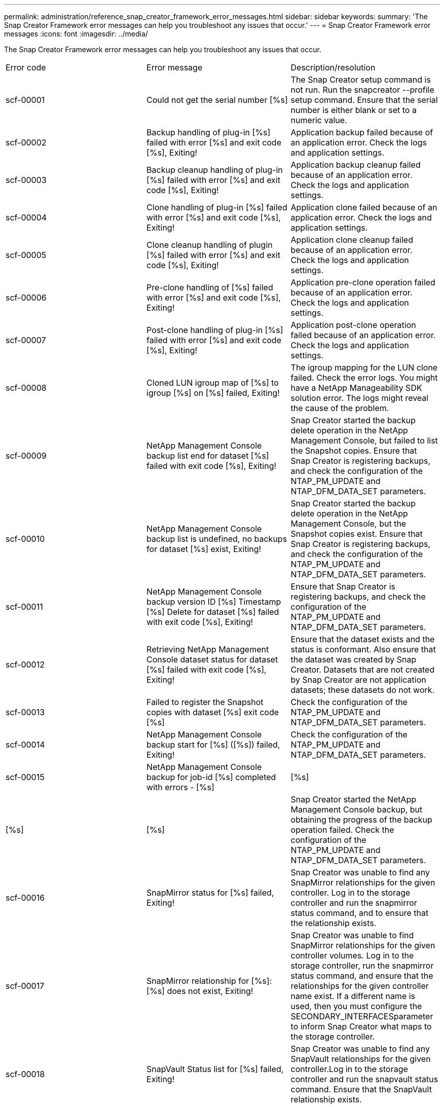 ---
permalink: administration/reference_snap_creator_framework_error_messages.html
sidebar: sidebar
keywords: 
summary: 'The Snap Creator Framework error messages can help you troubleshoot any issues that occur.'
---
= Snap Creator Framework error messages
:icons: font
:imagesdir: ../media/

[.lead]
The Snap Creator Framework error messages can help you troubleshoot any issues that occur.

|===
| Error code| Error message| Description/resolution
a|
scf-00001
a|
Could not get the serial number [%s]
a|
The Snap Creator setup command is not run. Run the snapcreator --profile setup command. Ensure that the serial number is either blank or set to a numeric value.

a|
scf-00002
a|
Backup handling of plug-in [%s] failed with error [%s] and exit code [%s], Exiting!
a|
Application backup failed because of an application error. Check the logs and application settings.

a|
scf-00003
a|
Backup cleanup handling of plug-in [%s] failed with error [%s] and exit code [%s], Exiting!
a|
Application backup cleanup failed because of an application error. Check the logs and application settings.

a|
scf-00004
a|
Clone handling of plug-in [%s] failed with error [%s] and exit code [%s], Exiting!
a|
Application clone failed because of an application error. Check the logs and application settings.

a|
scf-00005
a|
Clone cleanup handling of plugin [%s] failed with error [%s] and exit code [%s], Exiting!
a|
Application clone cleanup failed because of an application error. Check the logs and application settings.

a|
scf-00006
a|
Pre-clone handling of [%s] failed with error [%s] and exit code [%s], Exiting!
a|
Application pre-clone operation failed because of an application error. Check the logs and application settings.

a|
scf-00007
a|
Post-clone handling of plug-in [%s] failed with error [%s] and exit code [%s], Exiting!
a|
Application post-clone operation failed because of an application error. Check the logs and application settings.

a|
scf-00008
a|
Cloned LUN igroup map of [%s] to igroup [%s] on [%s] failed, Exiting!
a|
The igroup mapping for the LUN clone failed. Check the error logs. You might have a NetApp Manageability SDK solution error. The logs might reveal the cause of the problem.

a|
scf-00009
a|
NetApp Management Console backup list end for dataset [%s] failed with exit code [%s], Exiting!
a|
Snap Creator started the backup delete operation in the NetApp Management Console, but failed to list the Snapshot copies. Ensure that Snap Creator is registering backups, and check the configuration of the NTAP_PM_UPDATE and NTAP_DFM_DATA_SET parameters.

a|
scf-00010
a|
NetApp Management Console backup list is undefined, no backups for dataset [%s] exist, Exiting!
a|
Snap Creator started the backup delete operation in the NetApp Management Console, but the Snapshot copies exist. Ensure that Snap Creator is registering backups, and check the configuration of the NTAP_PM_UPDATE and NTAP_DFM_DATA_SET parameters.

a|
scf-00011
a|
NetApp Management Console backup version ID [%s] Timestamp [%s] Delete for dataset [%s] failed with exit code [%s], Exiting!
a|
Ensure that Snap Creator is registering backups, and check the configuration of the NTAP_PM_UPDATE and NTAP_DFM_DATA_SET parameters.
a|
scf-00012
a|
Retrieving NetApp Management Console dataset status for dataset [%s] failed with exit code [%s], Exiting!
a|
Ensure that the dataset exists and the status is conformant. Also ensure that the dataset was created by Snap Creator. Datasets that are not created by Snap Creator are not application datasets; these datasets do not work.

a|
scf-00013
a|
Failed to register the Snapshot copies with dataset [%s] exit code [%s]
a|
Check the configuration of the NTAP_PM_UPDATE and NTAP_DFM_DATA_SET parameters.
a|
scf-00014
a|
NetApp Management Console backup start for [%s] ([%s]) failed, Exiting!
a|
Check the configuration of the NTAP_PM_UPDATE and NTAP_DFM_DATA_SET parameters.
a|
scf-00015
a|
NetApp Management Console backup for job-id [%s] completed with errors - [%s]|[%s]|[%s]|[%s]
a|
Snap Creator started the NetApp Management Console backup, but obtaining the progress of the backup operation failed. Check the configuration of the NTAP_PM_UPDATE and NTAP_DFM_DATA_SET parameters.

a|
scf-00016
a|
SnapMirror status for [%s] failed, Exiting!
a|
Snap Creator was unable to find any SnapMirror relationships for the given controller. Log in to the storage controller and run the snapmirror status command, and to ensure that the relationship exists.

a|
scf-00017
a|
SnapMirror relationship for [%s]:[%s] does not exist, Exiting!
a|
Snap Creator was unable to find SnapMirror relationships for the given controller volumes. Log in to the storage controller, run the snapmirror status command, and ensure that the relationships for the given controller name exist. If a different name is used, then you must configure the SECONDARY_INTERFACESparameter to inform Snap Creator what maps to the storage controller.

a|
scf-00018
a|
SnapVault Status list for [%s] failed, Exiting!
a|
Snap Creator was unable to find any SnapVault relationships for the given controller.Log in to the storage controller and run the snapvault status command. Ensure that the SnapVault relationship exists.

a|
scf-00019
a|
SnapVault relationship for [%s]:[%s] does not exist, Exiting!
a|
Snap Creator was unable to find the SnapVault relationship.Log in to the storage controller and run the snapvault status command. Ensure that the SnapVault relationship for the given controller name exists. If a different name is used, then you must configure the SECONDARY_INTERFACES parameter to tell Snap Creator what maps to the storage controller.

a|
scf-00020
a|
Running SnapVault update on destination [%s] using source [%s] failed!
a|
Snap Creator was unable to start SnapVault update. Log in to the storage controller and run the snapvault status command. Ensure that the SnapVault relationship for the given controller name exists. If a different name is used, then you must configure the SECONDARY_INTERFACES parameter to tell Snap Creator what maps to the storage controller.

a|
scf-00021
a|
SnapMirror transfer error detected - [%s], Exiting!
a|
Check the error and storage controller settings for SnapMirror.
a|
scf-00022
a|
SnapMirror update on source [%s] failed to complete in [%s] minutes, Exiting!
a|
The SnapMirror update took longer than the configured wait time. You can adjust the wait time by increasing the value for NTAP_SNAPMIRROR_WAIT in the configuration file.

a|
scf-00023
a|
SnapVault update on source [%s] failed to complete in [%s] minutes, Exiting!
a|
The SnapVault update took longer than the configured wait time. You can adjust the wait time by increasing the value for NTAP_SNAPVAULT_WAIT in the configuration file.

a|
scf-00024
a|
SnapVault transfer Error detected - [%s], Exiting!
a|
Check the error and storage controller settings for SnapVault.
a|
scf-00025
a|
Post restore handling of plug-in [%s] failed with error [%s] and exit code [%s]
a|
Application post restore operation failed because of an application error. Check the logs and application settings.

a|
scf-00026
a|
Restore cleanup handling of plug-in [%s] failed with error [%s] and exit code [%s]
a|
Application restore cleanup operation failed because of an application error. Check the logs and application settings.

a|
scf-00027
a|
Pre restore handling of plug-in [%s] failed with error [%s] and exit code [%s]
a|
Application pre restore operation failed because of an application error. Check the logs and application settings.

a|
scf-00028
a|
Auto Discovery for plug-in [%s] failed with error [%s] and exit code [%s], Exiting!
a|
Application discovery failed because of an application error. Check the logs and application settings. In addition, automatic discovery can be disabled by setting APP_AUTO_DISCOVERY=N and commenting out VALIDATE_VOLUMES.

a|
scf-00029
a|
Auto Discovery for plug-in [%s] failed because environment is empty, Exiting!
a|
The application plug-in does not support the use automatic discovery. Disable automatic discovery by setting APP_AUTO_DISCOVERY=N.

a|
scf-00030
a|
File system quiesce for plug-in [%s] failed with error [%s] and exit code [%s], Exiting!
a|
File system quiesce failed because of a file system error. Check the logs and file system settings. To ignore errors and proceed with the backup, you can set APP_IGNORE_ERROR=Y.

a|
scf-00031
a|
File system quiesce for plug-in [%s] encountered errors, exit code [%s], proceeding with backup!
a|
File system quiesce failed because of a file system error. However, APP_IGNORE_ERROR=Y; Snap Creator will proceed with the backup. Check the logs and file system settings.

a|
scf-00032
a|
Application unquiesce failed due to application error. To ignore application errors and to proceed with backup, you can set APP_IGNORE_ERROR=Y
a|
Check the logs and application settings.
a|
scf-00033
a|
Application unquiesce for plug-in [%s] failed with exit code [%s], proceeding with backup!
a|
Application unquiesce failed because of an application error. However, the APP_IGNORE_ERROR=Y; Snap Creator proceeds with the backup. Check logs and application settings.

a|
scf-00034
a|
LUN clone create of [%s] from [%s] on [%s]:[%s] failed, Exiting!
a|
The LUN clone creation failed. Check the error logs. There might be a NetApp Manageability error. The logs might reveal the cause of the problem.

a|
scf-00035
a|
Inventory of LUNs on [%s] failed, Exiting!
a|
The LUN list create failed. Check the error logs. There might be a NetApp Manageability error. The logs might reveal the cause of the problem.

a|
scf-00036
a|
Application quiesce for plug-in [%s] failed, no exit code returned from plug-in, Exiting!
a|
Application quiesce finished with no exit code. Check the logs and application settings.

a|
scf-00037
a|
Application quiesce for plug-in [%s] failed with error [%s] and exit code [%s], Exiting!
a|
Application quiesce failed because of an application error. Check the logs and application settings. To ignore application errors and proceed with backup, you can set APP_IGNORE_ERROR=Y.

a|
scf-00038
a|
Application quiesce for plug-in [%s] failed with exit code [%s], continuing with backup.
a|
Application quiesce failed because of an application error. However, the APP_IGNORE_ERROR=Y; Snap Creator proceeds with the backup. Check the logs and application settings.

a|
scf-00039
a|
The controller [%s] specified did not match any controllers specified in the configuration. Check the NTAP_USERS parameter in the configuration file.
a|
Check NTAP_USERS and ensure that the storage controller is defined in the configuration file.
a|
scf-00040
a|
The volume [%s] specified did not match any storage system or volume specified in the configuration. Check the VOLUMES parameter in the configuration file.
a|
Check the VOLUMES setting in the configuration file and ensure that the correct controller volumes are configured.
a|
scf-00041
a|
Clustered Data ONTAP detected but CMODE_CLUSTER_NAME is not configured correctly. Check the configuration parameter, Exiting!
a|
The CMODE_CLUSTER_NAME parameter is required and used for AutoSupport and SnapMirror. You should define this parameter correctly in the configuration file.

a|
scf-00042
a|
Clustered Data ONTAP detected, but CMODE_CLUSTER_USERS is not configured correctly. Check the configuration parameter, Exiting!
a|
The parameters CMODE_CLUSTER_NAME and CMODE_CLUSTER_USERS are required and used for AutoSupport and SnapMirror. You should define these parameters correctly in the configuration file.

a|
scf-00043
a|
SnapVault is not supported in clustered Data ONTAP, set NTAP_SNAPVAULT_UPDATE to N in configuration.
a|
Check configuration and change parameter. Clustered Data ONTAP does not support SnapVault.

a|
scf-00044
a|
The META_DATA_VOLUME parameter is defined, but storage system:volume specified does not match what is configured in VOLUMES parameter. Check the configuration.
a|
The META_DATA_VOLUME parameter is not specified in VOLUMES. Add the metadata volume to VOLUMES.

a|
scf-00045
a|
The META_DATA_VOLUME parameter is defined but it cannot be the only volume specified in VOLUMES parameter. The metadata volume must be a separate volume.
a|
The volume specified in META_DATA_VOLUME is the only volume present in VOLUMES. There should be other volumes also. Do not use META_DATA_VOLUME for normal Snapshot operation.

a|
scf-00046
a|
NetApp Management Console supports only timestamp Snapshot copies.
a|
Update the configuration file, and set the SNAP_TIMESTAMP_ONLY option to Y.
a|
scf-00047
a|
Incompatible settings have been selected. The NTAP_SNAPVAULT_UPDATE and NTAP_SNAPVAULT_SNAPSHOT options both cannot be enabled
a|
Edit the configuration file, and disable one of the two options.
a|
scf-00048
a|
Mount handling of plug-in [%s] failed with error [%s] and exit code [%s], Exiting!
a|
Application mount failed because of an application error. Check the logs and application settings.

a|
scf-00049
a|
Unmount handling of plug-in [%s] failed with error [%s] and exit code [%s], Exiting!
a|
Application unmount failed because of an application error. Check the logs and application settings.

a|
scf-00050
a|
Custom action is supported only for application plug-ins
a|
The APP_NAME parameter is not set in the configuration file. This parameter determines which plug-in to use. The custom action is only supported with an application plug-in.

a|
scf-00051
a|
NetApp Management Console dataset creation failed for [%s] with exit code [%s], Exiting!
a|
Check the debug error message. There could be a problem while communicating with the Active IQ Unified Manager server.

a|
scf-00052
a|
Restore handling of plug-in [%s] failed with error [%s] exit code [%s], Exiting!
a|
Restore failed because of an application error. Check the logs and application settings.

a|
scf-00053
a|
File system unquiesce for plug-in [%s] failed with error [%s] and exit code [%s], Exiting!
a|
File system unquiesce failed because of a file system error. However, the APP_IGNORE_ERROR=Y; Snap Creator proceeds with the backup. Check the logs and file system settings.

a|
scf-00054
a|
File system unquiesce for plug-in [%s] encountered errors, exit code [%s], proceeding with backup!
a|
File system unquiesce failed because of file system error. However, the APP_IGNORE_ERROR=Y; Snap Creator proceeds with the backup. Check the logs and file system settings.

a|
scf-00055
a|
NetApp Management Console driven backup [%s] of dataset [%s] with policy [%s] on storage controller [%s]
a|
N/A
a|
scf-00056
a|
Creating NetApp Management Console driven backup [%s] of dataset [%s] with policy [%s] on storage controller [%s] finished successfully
a|
N/A
a|
scf-00057
a|
Creating NetApp Management Console driven backup [%s] of dataset [%s] with policy [%s] on storage controller [%s] failed with error [%s]
a|
Check the configuration of the NTAP_PM_UPDATE and NTAP_DFM_DATA_SET parameters.
a|
scf-00058
a|
Update configuration with application discovered value failed for [%s], Exiting!
a|
Could not update the file because of the permissions problem or a failure to parse the values returned from the application. Check the permissions of the user running Snap Creator and ensure that the permissions are correct.

a|
scf-00059
a|
[%s] dump for plug-in [%s] failed with exit code [%s], Exiting!
a|
The scdump action failed because of an application error. Check the logs and application settings.

a|
scf-00060
a|
Invalid DTO: [%s]
a|
A required field in the DTO is either not set or is invalid, which caused a validation error when processing the DTO. Correct the issue and resend the DTO.

a|
scf-00061
a|
Archive log deletion failed with error [%s], Exiting!
a|
Snap Creator could not delete the archive logs for the application. Check the permissions for the Snap Creator user; this could be the Snap Creator Server or Snap Creator Agent, depending on the configuration.

a|
scf-00062
a|
Authentication Failed!
a|
Authentication failed because the user does not have permission to perform the operation.
a|
scf-00063
a|
Discovery for [%s] failed with return code [%s] and message [%s]
a|
Application discovery using VALIDATE_VOLUMES=DATA failed because of an application error. Check the logs and application settings.

a|
scf-00064
a|
Discovery discovered no storage objects
a|
Application discovery using VALIDATE_VOLUMES=DATA failed. Snap Creator was unable to discover any data volumes residing on the storage system. To disable automatic discovery, comment out VALIDATE_VOLUMES.

a|
scf-00065
a|
Volume [%s] on [%s] is not included in the configuration file
a|
Application discovery detected that some volumes are missing. Check for the missing volumes and add them to the VOLUMES parameter so that they can be included in the backup.

a|
scf-00066
a|
Agent validation failed for [%s] with error [%s]
a|
The configured agent is not reachable. The agent might be down, or there might be a local firewall issue. Check the configuration parameter SC_AGENT.

a|
scf-00067
a|
Failed to list external Snapshot copy for [%s] with name pattern [%s]
a|
Snap Creator could not find external Snapshot copy based on the regex pattern NTAP_EXTERNAL_SNAPSHOT_REGEX. Log in to the controller and match the snap list output with the regex pattern.

a|
scf-00068
a|
File system pre_restore for plug-in [%s] failed with exit code [%s], Exiting!
a|
File system pre-restore failed because of a file system error. Check the logs and file system settings.

a|
scf-00069
a|
File system pre_restore for plug-in [%s] encountered errors exit code [%s], proceeding with backup!
a|
File system pre-restore failed because of a file system error. However, the APP_IGNORE_ERROR=Y; Snap Creator proceeds with other operations. Check the logs and file system settings.

a|
scf-00070
a|
File system post_restore for plug-in [%s] failed with exit code [%s], Exiting!
a|
File system post restore failed because of a file system error. Check the logs and file system settings.

a|
scf-00071
a|
File system post_restore for plug-in [%s] encountered errors, exit code [%s], proceeding with backup!
a|
File system post restore failed because of a file system error. However, the APP_IGNORE_ERROR=Y; Snap Creator proceeds with other operations. Check the logs and file system settings.

a|
scf-00072
a|
Policy [%s] is not a defined Snapshot copy retention policy in the configuration, Exiting!
a|
The policy you are using is not valid. Check the configuration file and configure NTAP_SNAPSHOT_RETENTIONS properly.

|===
